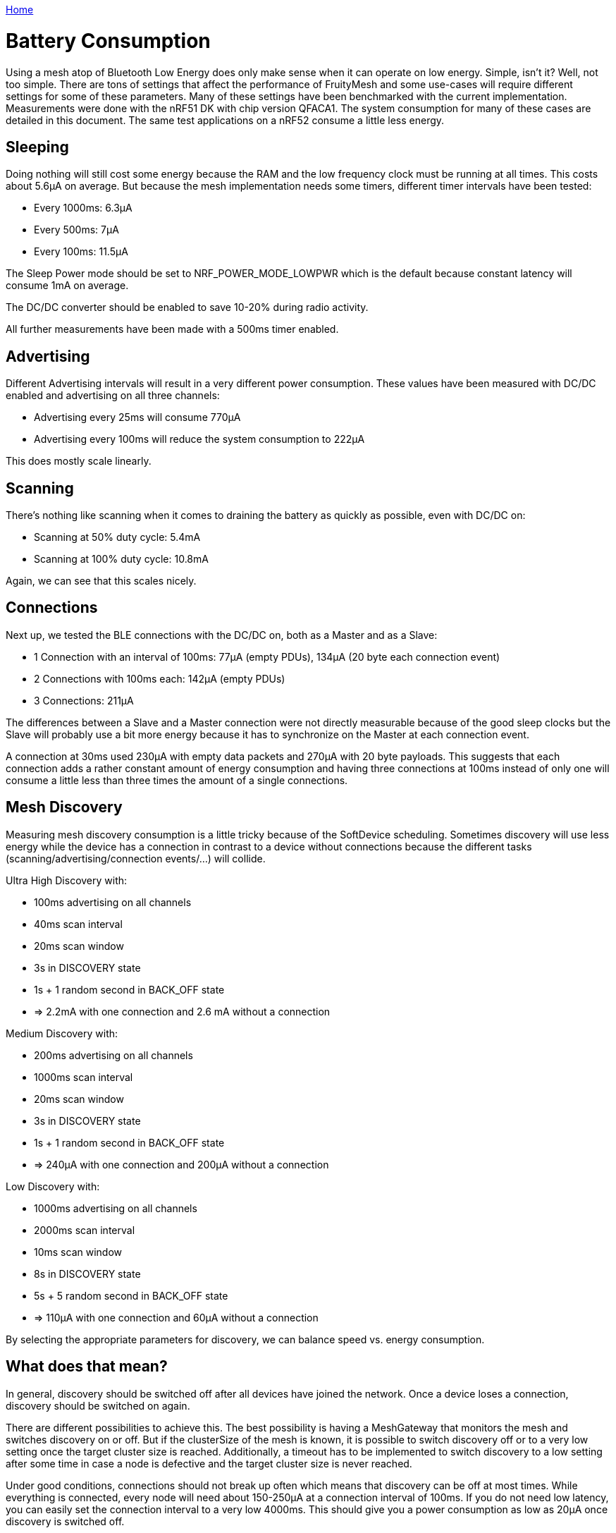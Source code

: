 <<README.adoc#,Home>>

= Battery Consumption

Using a mesh atop of Bluetooth Low Energy does only make sense when it can operate on low energy. Simple, isn't it? Well, not too simple. There are tons of settings that affect the performance of FruityMesh and some use-cases will require different settings for some of these parameters. Many of these settings have been benchmarked with the current implementation. Measurements were done with the nRF51 DK with chip version QFACA1. The system consumption for many of these cases are detailed in this document. The same test applications on a nRF52 consume a little less energy.

== Sleeping
Doing nothing will still cost some energy because the RAM and the low frequency clock must be running at all times. This costs about 5.6µA on average. But because the mesh implementation needs some timers, different timer intervals have been tested:

* Every 1000ms: 6.3µA
* Every 500ms: 7µA
* Every 100ms: 11.5µA

The Sleep Power mode should be set to NRF_POWER_MODE_LOWPWR which is the default because constant latency will consume 1mA on average.

The DC/DC converter should be enabled to save 10-20% during radio activity.

All further measurements have been made with a 500ms timer enabled.

== Advertising
Different Advertising intervals will result in a very different power consumption. These values have been measured with DC/DC enabled and advertising on all three channels:

* Advertising every 25ms will consume 770µA
* Advertising every 100ms will reduce the system consumption to 222µA

This does mostly scale linearly.

== Scanning
There's nothing like scanning when it comes to draining the battery as quickly as possible, even with DC/DC on:

* Scanning at 50% duty cycle: 5.4mA
* Scanning at 100% duty cycle: 10.8mA

Again, we can see that this scales nicely.

== Connections
Next up, we tested the BLE connections with the DC/DC on, both as a Master and as a Slave:

*  1 Connection with an interval of 100ms: 77µA (empty PDUs), 134µA (20 byte each connection event)
*  2 Connections with 100ms each: 142µA (empty PDUs)
*  3 Connections: 211µA

The differences between a Slave and a Master connection were not directly measurable because of the good sleep clocks but the Slave will probably use a bit more energy because it has to synchronize on the Master at each connection event.

A connection at 30ms used 230µA with empty data packets and 270µA with 20 byte payloads. This suggests that each connection adds a rather constant amount of energy consumption and having three connections at 100ms instead of only one will consume a little less than three times the amount of a single connections.

== Mesh Discovery
Measuring mesh discovery consumption is a little tricky because of the SoftDevice scheduling. Sometimes discovery will use less energy while the device has a connection in contrast to a device without connections because the different tasks (scanning/advertising/connection events/...) will collide.

Ultra High Discovery with:

* 100ms advertising on all channels
* 40ms scan interval
* 20ms scan window
* 3s in DISCOVERY state
* 1s + 1 random second in BACK_OFF state
* => 2.2mA with one connection and 2.6 mA without a connection

Medium Discovery with:

* 200ms advertising on all channels
* 1000ms scan interval
* 20ms scan window
* 3s in DISCOVERY state
* 1s + 1 random second in BACK_OFF state
* => 240µA with one connection and 200µA without a connection

Low Discovery with:

* 1000ms advertising on all channels
* 2000ms scan interval
* 10ms scan window
* 8s in DISCOVERY state
* 5s + 5 random second in BACK_OFF state
* => 110µA with one connection and 60µA without a connection

By selecting the appropriate parameters for discovery, we can balance speed vs. energy consumption.

== What does that mean?
In general, discovery should be switched off after all devices have joined the network. Once a device loses a connection, discovery should be switched on again.

There are different possibilities to achieve this. The best possibility is having a MeshGateway that monitors the mesh and switches discovery on or off. But if the clusterSize of the mesh is known, it is possible to switch discovery off or to a very low setting once the target cluster size is reached. Additionally, a timeout has to be implemented to switch discovery to a low setting after some time in case a node is defective and the target cluster size is never reached.

Under good conditions, connections should not break up often which means that discovery can be off at most times. While everything is connected, every node will need about 150-250µA at a connection interval of 100ms. If you do not need low latency, you can easily set the connection interval to a very low 4000ms. This should give you a power consumption as low as 20µA once discovery is switched off.

== Measuring the Power Consumption
We have not yet done many tests which intervals provide the best balance between power consumption and performance. Be aware that tweaking some parameters might result in the mesh not connecting properly. We are still working on optimizing the power consumption for most general use-cases.

The current consumption can be measured with the https://www.nordicsemi.com/Software-and-Tools/Development-Kits/Power-Profiler-Kit[Nordic nRF Power Profiler Kit]